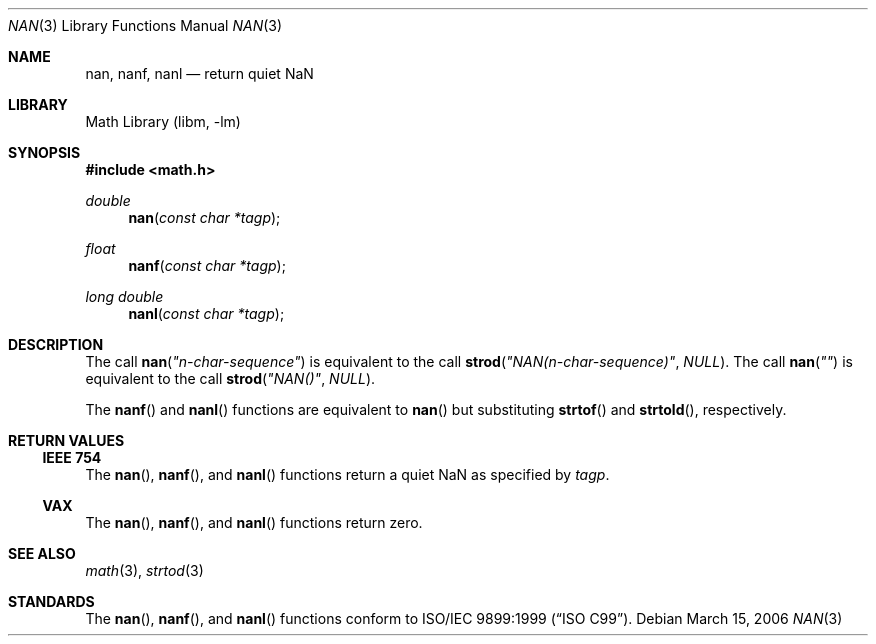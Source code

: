 .\"	$NetBSD$
.\"
.\" Copyright (c) 2006 The NetBSD Foundation, Inc.
.\" All rights reserved.
.\"
.\" This code is derived from software contributed to The NetBSD Foundation
.\" by Klaus Klein.
.\"
.\" Redistribution and use in source and binary forms, with or without
.\" modification, are permitted provided that the following conditions
.\" are met:
.\" 1. Redistributions of source code must retain the above copyright
.\"    notice, this list of conditions and the following disclaimer.
.\" 2. Redistributions in binary form must reproduce the above copyright
.\"    notice, this list of conditions and the following disclaimer in the
.\"    documentation and/or other materials provided with the distribution.
.\"
.\" THIS SOFTWARE IS PROVIDED BY THE NETBSD FOUNDATION, INC. AND CONTRIBUTORS
.\" ``AS IS'' AND ANY EXPRESS OR IMPLIED WARRANTIES, INCLUDING, BUT NOT LIMITED
.\" TO, THE IMPLIED WARRANTIES OF MERCHANTABILITY AND FITNESS FOR A PARTICULAR
.\" PURPOSE ARE DISCLAIMED.  IN NO EVENT SHALL THE FOUNDATION OR CONTRIBUTORS
.\" BE LIABLE FOR ANY DIRECT, INDIRECT, INCIDENTAL, SPECIAL, EXEMPLARY, OR
.\" CONSEQUENTIAL DAMAGES (INCLUDING, BUT NOT LIMITED TO, PROCUREMENT OF
.\" SUBSTITUTE GOODS OR SERVICES; LOSS OF USE, DATA, OR PROFITS; OR BUSINESS
.\" INTERRUPTION) HOWEVER CAUSED AND ON ANY THEORY OF LIABILITY, WHETHER IN
.\" CONTRACT, STRICT LIABILITY, OR TORT (INCLUDING NEGLIGENCE OR OTHERWISE)
.\" ARISING IN ANY WAY OUT OF THE USE OF THIS SOFTWARE, EVEN IF ADVISED OF THE
.\" POSSIBILITY OF SUCH DAMAGE.
.\"
.Dd March 15, 2006
.Dt NAN 3
.Os
.Sh NAME
.Nm nan ,
.Nm nanf ,
.Nm nanl
.Nd return quiet NaN
.Sh LIBRARY
.Lb libm
.Sh SYNOPSIS
.In math.h
.Ft double
.Fn nan "const char *tagp"
.Ft float
.Fn nanf "const char *tagp"
.Ft long double
.Fn nanl "const char *tagp"
.Sh DESCRIPTION
The call
.Fn nan "\*qn-char-sequence\*q"
is equivalent to the call
.Fn strod "\*qNAN(n-char-sequence)\*q" "NULL" .
The call
.Fn nan "\*q\*q"
is equivalent to the call
.Fn strod "\*qNAN()\*q" "NULL" .
.Pp
The
.Fn nanf
and
.Fn nanl
functions are equivalent to
.Fn nan
but substituting
.Fn strtof
and
.Fn strtold ,
respectively.
.Sh RETURN VALUES
.Ss IEEE 754
The
.Fn nan ,
.Fn nanf ,
and
.Fn nanl
functions return a quiet NaN as specified by
.Fa tagp .
.Ss VAX
The
.Fn nan ,
.Fn nanf ,
and
.Fn nanl
functions return zero.
.Sh SEE ALSO
.Xr math 3 ,
.Xr strtod 3
.Sh STANDARDS
The
.Fn nan ,
.Fn nanf ,
and
.Fn nanl
functions conform to
.St -isoC-99 .
